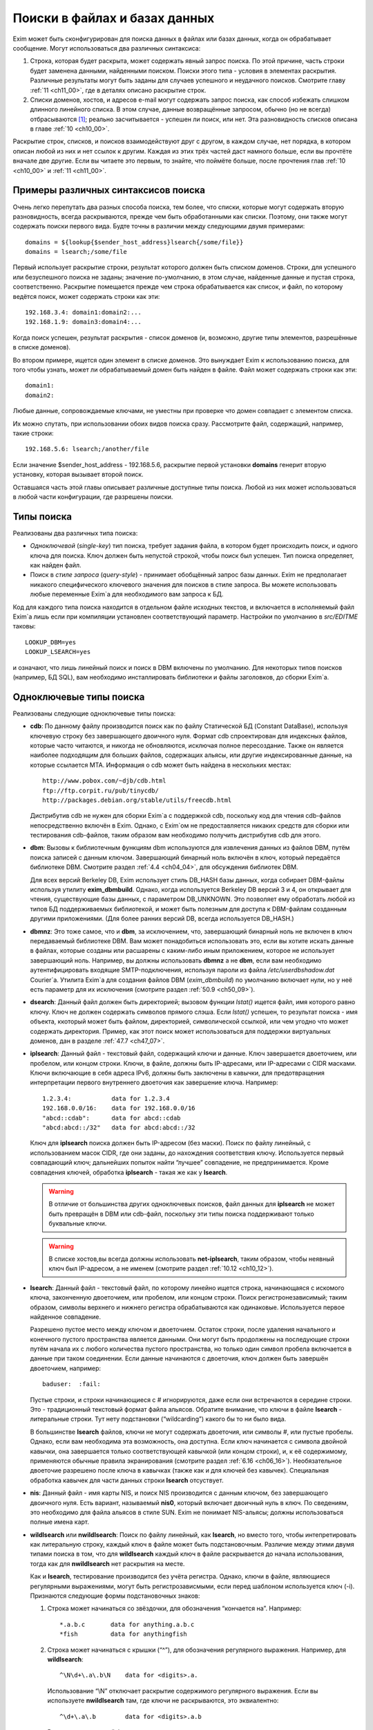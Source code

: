 
.. _ch09_00:

Поиски в файлах и базах данных
==============================

Exim может быть сконфигурирован для поиска данных в файлах или базах данных, когда он обрабатывает сообщение. Могут использоваться два различных синтаксиса:

1. Строка, которая будет раскрыта, может содержать явный запрос поиска. По этой причине, часть строки будет заменена данными, найденными поиском. Поиски этого типа - условия в элементах раскрытия. Различные результаты могут быть заданы для случаев успешного и неудачного поисков. Смотрите главу :ref:`11 <ch11_00>`, где в деталях описано раскрытие строк.
2. Списки доменов, хостов, и адресов e-mail могут содержать запрос поиска, как способ избежать слишком длинного линейного списка. В этом случае, данные возвращённые запросом, обычно (но не всегда) отбрасываются [#]_; реально засчитывается - успешен ли поиск, или нет. Эта разновидность списков описана в главе :ref:`10 <ch10_00>`.

Раскрытие строк, списков, и поисков взаимодействуют друг с другом, в каждом случае, нет порядка, в котором описан любой из них и нет ссылок к другим. Каждая из этих трёх частей даст намного больше, если вы прочтёте вначале две другие. Если вы читаете это первым, то знайте, что поймёте больше, после прочтения глав :ref:`10 <ch10_00>` и :ref:`11 <ch11_00>`.

.. _ch09_01:

Примеры различных синтаксисов поиска
------------------------------------

Очень легко перепутать два разных способа поиска, тем более, что списки, которые могут содержать вторую разновидность, всегда раскрываются, прежде чем быть обработанными как списки. Поэтому, они также могут содержать поиски первого вида. Будте точны в различии между следующими двумя примерами::

    domains = ${lookup{$sender_host_address}lsearch{/some/file}}
    domains = lsearch;/some/file

Первый использует раскрытие строки, результат которого должен быть списком доменов. Строки, для успешного или безуспешного поиска не заданы; значение по-умолчанию, в этом случае, найденные данные и пустая строка, соответственно. Раскрытие помещается прежде чем строка обрабатывается как список, и файл, по которому ведётся поиск, может содержать строки как эти::

    192.168.3.4: domain1:domain2:...
    192.168.1.9: domain3:domain4:...

Когда поиск успешен, результат раскрытия - список доменов (и, возможно, другие типы элементов, разрешённые в списке доменов).

Во втором примере, ищется один элемент в списке доменов. Это вынуждает Exim к использованию поиска, для того чтобы узнать, может ли обрабатываемый домен быть найден в файле. Файл может содержать строки как эти::

    domain1:
    domain2:

Любые данные, сопровождаемые ключами, не уместны при проверке что домен совпадает с элементом списка.

Их можно спутать, при использовании обоих видов поиска сразу. Рассмотрите файл, содержащий, например, такие строки::

    192.168.5.6: lsearch;/another/file

Если значение $sender_host_address - 192.168.5.6, раскрытие первой установки **domains** генерит вторую установку, которая вызывает второй поиск.

Оставшаяся часть этой главы описывает различные доступные типы поиска. Любой из них может использоваться в любой части конфигурации, где разрешены поиски.

.. _ch09_02:

Типы поиска
-----------

Реализованы два различных типа поиска:

* *Одноключевой* (*single-key*) тип поиска, требует задания файла, в котором будет происходить поиск, и одного ключа для поиска. Ключ должен быть непустой строкой, чтобы поиск был успешен. Тип поиска определяет, как найден файл.
* Поиск в *стиле запроса* (*query-style*) - принимает обобщённый запрос базы данных. Exim не предполагает никакого специфического ключевого значения для поисков в стиле запроса. Вы можете использовать любые переменные Exim`a для необходимого вам запроса к БД.

Код для каждого типа поиска находится в отдельном файле исходных текстов, и включается в исполняемый файл Exim`a лишь если при компиляции установлен соответствующий параметр. Настройки по умолчанию в *src/EDITME* таковы::

    LOOKUP_DBM=yes
    LOOKUP_LSEARCH=yes

и означают, что лишь линейный поиск и поиск в DBM включены по умолчанию. Для некоторых типов поисков (например, БД SQL), вам необходимо инсталлировать библиотеки и файлы заголовков, до сборки Exim`a.

.. _ch09_03:

Одноключевые типы поиска
------------------------

Реализованы следующие одноключевые типы поиска:

* **cdb**: По данному файлу производится поиск как по файлу Статической БД (Constant DataBase), используя ключевую строку без завершающего двоичного нуля. Формат cdb спроектирован для индексных файлов, которые часто читаются, и никогда не обновляются, исключая полное пересоздание. Также он является наиболее подходящим для больших файлов, содержащих альясы, или другие индексированные данные, на которые ссылается MTA. Информация о cdb может быть найдена в нескольких местах::

        http://www.pobox.com/~djb/cdb.html
        ftp://ftp.corpit.ru/pub/tinycdb/
        http://packages.debian.org/stable/utils/freecdb.html
    
  Дистрибутив cdb не нужен для сборки Exim`a с поддержкой cdb, поскольку код для чтения cdb-файлов непосредственно включён в Exim. Однако, с Exim`ом не предоставляется никаких средств для сборки или тестирования cdb-файлов, таким образом вам необходимо получить дистрибутив cdb для этого.

* **dbm**: Вызовы к библиотечным функциям dbm используются для извлечения данных из файлов DBM, путём поиска записей с данным ключом. Завершающий бинарный ноль включён в ключ, который передаётся библиотеке DBM. Смотрите раздел :ref:`4.4 <ch04_04>`, для обсуждения библиотек DBM.
    
  Для всех версий Berkeley DB, Exim использует стиль DB_HASH базы данных, когда собирает DBM-файлы используя утилиту **exim_dbmbuild**. Однако, когда используется Berkeley DB версий 3 и 4, он открывает для чтения, существующие базы данных, с параметром DB_UNKNOWN. Это позволяет ему обработать любой из типов БД поддерживаемых библиотекой, и может быть полезным для доступа к DBM-файлам созданным другими приложениями. (Для более ранних версий DB, всегда используется DB_HASH.)
   
* **dbmnz**: Это тоже самое, что и **dbm**, за исключением, что, завершающий бинарный ноль не включен в ключ передаваемый библиотеке DBM. Вам может понадобиться использовать это, если вы хотите искать данные в файлах, которые созданы или расшарены с каким-либо иным приложением, которое не использует завершающий ноль. Например, вы должны использовать **dbmnz** а не **dbm**, если вам необходимо аутентифицировать входящие SMTP-подключения, используя пароли из файла */etc/userdbshadow.dat* Сourier`a. Утилита Exim`a для создания файлов DBM (*exim_dbmbuild*) по умолчанию включает нули, но у неё есть параметр для их исключения (смотрите раздел :ref:`50.9 <ch50_09>`).

* **dsearch**: Данный файл должен быть директорией; вызовом функции *lstat()* ищется файл, имя которого равно ключу. Ключ не должен содержать символов прямого слэша. Если *lstat()* успешен, то результат поиска - имя объекта, ккоторый может быть файлом, директорией, символической ссылкой, или чем угодно что может содержать директория. Пример, как этот поиск может использоваться для поддержки виртуальных доменов, дан в разделе :ref:`47.7 <ch47_07>`.

* **iplsearch**: Данный файл - текстовый файл, содержащий ключи и данные. Ключ завершается двоеточием, или пробелом, или концом строки. Ключи, в файле, должны быть IP-адресами, или IP-адресами с CIDR масками. Ключи включающие в себя адреса IPv6, должны быть заключены в кавычки, для предотвращения интерпретации первого внутреннего двоеточия как завершение ключа. Например::
  
        1.2.3.4:           data for 1.2.3.4
        192.168.0.0/16:    data for 192.168.0.0/16
        "abcd::cdab":      data for abcd::cdab
        "abcd:abcd::/32"   data for abcd:abcd::/32


  Ключ для **iplsearch** поиска  должен быть IP-адресом (без маски). Поиск по файлу линейный, с использованием масок CIDR, где они заданы, до нахождения соответствия ключу. Используется первый совпадающий ключ; дальнейших попыток найти “лучшее” совпадение, не предпринимается. Кроме совпадения ключей, обработка **iplsearch** - такая же как у **lsearch**.

  .. warning:: В отличие от большинства других одноключевых поисков, файл данных для **iplsearch** не может быть превращён в DBM или cdb-файл, поскольку эти типы поиска поддерживают только буквальные ключи.
    
  .. warning:: В списке хостов,вы всегда должны использовать **net-iplsearch**, таким образом, чтобы неявный ключ был IP-адресом, а не именем (смотрите раздел :ref:`10.12 <ch10_12>`).

* **lsearch**: Данный файл - текстовый файл, по которому линейно ищется строка, начинающаяся с искомого ключа, законченную двоеточием, или пробелом, или концом строки. Поиск регистронезависимый; таким образом, символы верхнего и нижнего регистра обрабатываются как одинаковые. Используется первое найденное совпадение.

  Разрешено пустое место между ключом и двоеточием. Остаток строки, после удаления начального и конечного пустого пространства является данными. Они могут быть продолжены на последующие строки путём начала их с любого количества пустого пространства, но только один символ пробела включается в данные при таком соединении. Если данные начинаются с двоеточия, ключ должен быть завершён двоеточием, например::
    
        baduser:  :fail:

  Пустые строки, и строки начинающиеся с # игнорируются, даже если они встречаются в середине строки. Это - традиционный текстовый формат файла альясов. Обратите внимание, что ключи в файле **lsearch** - литеральные строки. Тут нету подстановки (“wildcarding”) какого бы то ни было вида.

  В большинстве **lsearch** файлов, ключи не могут содержать двоеточия, или символы #, или пустые пробелы. Однако, если вам необходима эта возможность, она доступна. Если ключ начинается с символа двойной кавычки, она завершается только соответствующей кавычкой (или концом строки), и, к её содержимому, применяются обычные правила экранирования (смотрите раздел :ref:`6.16 <ch06_16>`). Необязательное двоеточие разрешено после ключа в кавычках (также как и для ключей без кавычек). Специальная обработка кавычек для части данных строки **lsearch** отсуствует.

* **nis**: Данный файл - имя карты NIS, и поиск NIS производится с данным ключом, без завершающего двоичного нуля. Есть вариант, называемый **nis0**, который включает двоичный нуль в ключ. По сведениям, это необходимо для файла альясов в стиле SUN. Exim не понимает NIS-альясы; должны использоваться полные имена карт.

* **wildlsearch** или **nwildlsearch**: Поиск по файлу линейный, как **lsearch**, но вместо того, чтобы интепретировать как литеральную строку, каждый ключ в файле может быть подстановочным. Различие между этими двумя типами поиска в том, что для **wildlsearch** каждый ключ в файле раскрывается до начала использования, тогда как для **nwildlsearch** нет раскрытия на месте.

  Как и **lsearch**, тестирование производится без учёта регистра. Однако, ключи в файле, являющиеся регулярными выражениями, могут быть регистрозависмыми, если перед шаблоном используется ключ (-i). Признаются следующие формы подстановочных знаков:

  1. Строка может начинаться со звёздочки, для обозначения “кончается на”. Например::
        
            *.a.b.c       data for anything.a.b.c
            *fish         data for anythingfish

  2. Строка может начинаться с крышки (“^”), для обозначения регулярного выражения. Например, для **wildlsearch**::
       
            ^\N\d+\.a\.b\N    data for <digits>.a.

    Использование “\\N” отключает раскрытие содержимого регулярного выражения. Если вы используете **nwildlsearch** там, где ключи не раскрываются, это эквиалентно::
    
            ^\d+\.a\.b        data for <digits>.a.b

    Регистронезависимый флаг устанавливает начало компиляции регулярного выражения, но это может быть отключено использованием (-i) в соответствующем месте. Например, чтобы весь шаблон был регистрозависим::

            ^(?-i)\d+\.a\.b        data for <digits>.a.b

    Если регулярное выражение содержит пустое место, или символы двоеточия, вы должны поместить его в кавычки (смотрите **lsearch**, выше), или представить эти символы другим образом. Например, \\s может быть использовано для обозначения пробела и \\x3A - для двоеточия. Это может оказаться легче, чем использовать кавычки, поскольку при использовании кавычек, вы должны экранировать все обратные слэши внутри кавычек.
                                       
    .. note:: Невозможно зафиксировать подстроки в совпадении регулярного выражения, для дальнейшего использования, поскольку результаты всех поисков кэшируются. Если поиск повторяется, результат берётся из кэша, и нет фактического сопоставления с образцом. Значения всех цифровых переменных сбрасываются после совпадения **(n)wildlsearch**.

  3. Хотя я не вижу много применений, общая функция соответствия, используемая для реализации **(n)wildlsearch**, означает, что строка может начинаться с имени поиска, завершаемого двоеточием, и сопровождаться данными поиска. Например::

           cdb;/some/file  data for keys that match the file

    Данные, полученные из вложенного поиска, отвергаются.
        
    Ключи, которые не соответствуют ни одному из этих шаблонов, интепретируются буквально. Правила продолжения для данных - точно ткие же как для **lsearch**, и ключи могут сопровождаться необязательными двоеточиями.

    .. warning:: В отличие от большинства других одноключевых поисков, файл данных для **(n)wildlsearch** не может быть превращён в DBM или cdb-файл, поскольку эти типы поиска поддреживают только буквальной соответствие.


.. _ch09_04:

Типы поиска в стиле запроса
---------------------------

Поддерживаемые типы поиска в стиле запроса перечислены ниже. Дальнейшие детали, о многих из них, даны в дальнейших разделах.

* **dnsdb**: Этот производит поиск одной или более записей, чьи доменные имена даны в предоставленном запросе. Результирующие данные - содержимое записей. Смотрите раздел :ref:`9.10 <ch09_10>`.
* **ibase**: Этот производит поиск по БД InterBase.
* **ldap**: Этот производит поиск по LDAP, используя запрос в форме URL, и возвращает атрибуты единственного элемента. Есть вариант, вызывающий **ldapm**, который разрешает возврат значений от нескольких элементов. Третиф вариант, называемый **ldapdn**, возвращает Distinguished Name (отличительное имя) одного элемента, вместо любых значений атрибутов. Смотрите раздел :ref:`9.13 <ch09_13>`.
* **mysql**: Формат запроса - SQL-выражение, передаваемое БД MySQL. Смотрите раздел :ref:`9.20 <ch09_20>`.
* **nisplus**: Этот производит поиск в NIS+, используя запрос, который может задать имя поля для возврата. Смотрите раздел :ref:`9.19 <ch09_19>`.
* **oracle**: Формат запроса - SQL-выражение, передаваемое БД Oracle. Смотрите раздел :ref:`9.20 <ch09_20>`.
* **passwd**: Поиск в стеле запросов, с запросами, которые содержат лишь имя пользователя. Поиск вызывает *getpwnam()*, для запроса данных системного пароля, и при успехе, строка результата - то же самое, что вы бы получили из поиска **lsearch** в традиционном файле паролей */etc/passwd file*, со значением \* в качестве заначения пароля. Например::
  
    *:42:42:King Rat:/home/kr:/bin/bash

* **pgsql**: Формат запроса - SQL-выражение, передаваемое БД PostgreSQL. Смотрите раздел :ref:`9.20 <ch09_20>`.
* **sqlite**: Формат запроса - имя файла, сопровождаемое SQL-выражением, передаваемым БД SQLite. Смотрите раздел :ref:`9.25 <ch09_25>`.
* **testdb**: Это тип поиска, используемый для тестирования Exim. Он врятли будет полезен в обчной ситуации.
* **whoson**: *Whoson* (http://whoson.sourceforge.net) - Internet-протокол, позволяющий программам интернет-серверов проверять то, что конкретный (динамически выделенный) IP адрес в данное время назначен известному (доверенному) пользователю, и необязательно, для получения идентификационных данных этого пользователя. В Exim, он может быть использован для реализации проверки условия ACL “POP перед SMTP”, например::
  
        require condition = \
          ${lookup whoson {$sender_host_address}{yes}{no}}

  Запрос состоит из единственного IP-адреса. Возвращённое значение - имя аутентифицированного пользователя, который сохранён в переменной $value. Однако, в этом примере, данные $value не используются; результат поиска - одна из фиксированных строк - “yes” or “no”.

.. _ch09_05:

Временные ошибки в поисках
--------------------------

Функции поиска мошут вернуть коды временных ошибок, если поиск не может быть завершён. Например, БД SQL или LDAP могут быть недоступны. Поэтому не желательно использовать поиск, которыё мог бы сделать такое для критичных параметров, например, списка локальных доменов.

Когда поиск не может быть завершён в маршрутизаторе или транспорте, доставка сообщения (к релевантному адресу) задерживается, как и для других временных ошибок. При других обстоятельствах, Exim может предположить, что поиск был неудачен, или может вообще всё бросить.

.. _ch09_06:

Дефолтовые значения в одноключевых поисках
------------------------------------------

В этом контексте, “значения по умолчанию” - это значения заданные администратором, которое должно использоваться, если поиск неудачен.

.. note:: Эта секция относится только к одноключевым поискам. Для поисков в стиле запроса, должны использоваться средства языка запроса. Попытка определить значение по-умолчанию для поиска в стиле запроса провоцирует ошибку.

Если “*” добавляется к одноключевому типу поиска (например **lsearch***) и начальный поиск неудачен, ключ “*” ищется в файле, для нахождения значения по-умолчанию. Также, смотрите раздел о частичном соответствии, ниже.

Альтернативно, если “\*@” добавляется к одноключевому типу поиска (например **dbm*@**), тогда, если начальный поиск неудачен и ключ содержит символ @ второй поиск производится заменив все на \*, до последней @. Это позволяет предоставить значения по умолчанию на домен, в файлах альясов, включающих домены в ключи. Если воторой поиск неудачен (или его нет, потому что в ключе нет @), ищется “\*”. Например, маршрутизатор **redirect** мог бы содержать::

    data = ${lookup{$local_part@$domain}lsearch*@{/etc/mix-aliases}}

Предположим, обрабатываемый адрес - *jane@eyre.example*. Exim ищет эти ключи в таком порядке::

    jane@eyre.example
    *@eyre.example
    *

Данные берутся из любого ключа найденного первым.

.. note:: В файле **lsearch**, это не означает первый из этих ключей в файле. Полное сканирование производится для каждого ключа, и лишь если он не найден, Exim пробует следующий ключ.

.. _ch09_07:

Частичное совпадение в одноключевых поисках
-------------------------------------------

Нормальная операция одноключевого поиска - поиск в файле, точного соответствия заданному ключу. Однако, во множестве ситуаций в которых ищутся домены, было бы полезным частичное соответствие. В этом случае, информация в файле, которая начинается с “\*.”, совпадает с любым доменом заканчивающимся компоненами, следующими за точкой. Например, если ключ в DBM-файле такой

::
    
    *.dates.fict.example

тогда, когда частичное соответсвие включено, это совпадает (в том числе) *2001.dates.fict.example* и *1984.dates.fict.example*.  Также совпадает с *dates.fict.example*, если эта строка не появляется как отдельный ключ в файле.

.. note:: Частичное соответствие не доступно для поисков в стиле запроса. Также оно недоступно для поиска любых элементов в списках адресов (смотрите раздел :ref:`10.19 <ch10_19>`).

Частичное соответствие реализовано путём отдельных поисков с использованием ключей сконструированных путём модификации оригинального ключа. Это означает, что он может использоваться с любым типом одноключевого поиска, при условии, что частично совпадающие ключи, начинающиеся со специального преффикса (по умолчанию - “\*.”), включены в файл данных. Ключи в файле, которые не начинаются с преффикса, совпадают только с немодифицированными ключами, когда используется частичное соответствие.

Частичное соответствие вызывают путём добавления строки “partial-” к началу имени одноключевого типа поиска, например, **partial-dbm**. Когда это происходит, вначале ищется немодифицированный объект ключа; если поиск неудачен, “\*.” добавляется вначале ключа, и снова производится поиск. Если он неудачен, будущие поиски пробуют удалять разделённые точками компоненты, он начала ключа, один за одним, и добавляя “\*.” к началу того, что осталось.

Требуемое минимальное число не-\* компонентов - два. Это может быть скорректировано включением числа до дефиса, в типе поиска. Например, **partial3-lsearch** задаёт минимум три не-\* компонента в измененённых ключах. Отстутствие числа эквивалентно “partial2-”. Если ключ *2250.dates.fict.example*, тогда следующие ключи ищутся, когда минимальное число не-\* компонентов - два::

    2250.dates.fict.example
    *.2250.dates.fict.example
    *.dates.fict.example
    *.fict.example

Как только один ключ, в последовательности, успешно найден, поиск завершён.

Использование “\*.”, как преффикса по умолчанию, может быть изменено. Мотивацией для этой возможности является разрешение Exim`y работать с форматами файлов используемыми другими MTA. Иной префикс может быть предоставлен в круглых скобках, вместо дефиса, после “partial”. Например::

    domains = partial(.)lsearch;/some/file

В этом примере, если домен - *a.b.c*, последовательность поисков - *a.b.c*, *.a.b.c* и *.b.c* (при неизменённом минимуме по умолчанию в 2 компонента). Префикс может состоять из любых символов пунктуации, кроме закрывающей круглой скобки. Он может быть пустым, например::

    domains = partial1()cdb;/some/file

Для этого примера, если домен *a.b.c*, последовательность поиска будет *a.b.c*, *b.c* и *c*.

Если задан “partial0”, что случается в конце (когда поиск, с лишь одним неподстановочным компонентом, неудачен и оригинальный ключ укорачиватся вправо на нулевую строку) зависимостей от префикса:

* Если префикс имеет нулевую длинну, весь поиск неудачен.
* Если длинна префикса равна 1, поиск производится лишь для префикса. Например, заключительный поиск для “partial0(.)” является единственным для “.”.
* Иначе, если префикс заканчиватся точкой, точка удаляется, и ищется оставшаяся часть. Поэтому, с префиксом по умолчанию, финальный поиск для “*” самостоятелен.
* Иначе, ищется полный префикс.

Если тип поиска заканчивается на “\*” или “\*@” (смотрите выше, раздел :ref:`9.6 <ch09_06>`), поиск окончательного значения по умолчанию, подразумевающего эти последовательности, происходит после неудачи всех поисков. Однако, тут можно использовать поиск типа “partial0(.)lsearch\*”.

Использование “\*”, в  частично соответствующем поиске, отличается от её использовния как подстановочного символа в списках доменов и тому подобном. Частичное соответствие работает только в виде компонентов разделённых точкой; ключ, например *\*fict.example* бесполезен в БД, поскольку звёздочка в частично совпадающем ключе всегда сопровождается точкой.

.. _ch09_08:

Кэширование поиска
------------------

Exim кэширует все результаты поисков, для избежания бесполезных повторений поисков. Однако, поскольку (кроме даемона) Exim работает как коллекция независимых, короткоживущих процессов, это кэширование применяется только в пределах одного процесса Exim`a. Средства для межпроцессного кэширования отсутсвуют.

Для одноключевого поиска, Exim оставляет релевантные файлы открытыми в случае, если есть другой поиск, нуждающийся в них. В некоторых типах конфигураций, это может привести к большому числу открытых файлов, сохраняемых открытыми, оставляемых открытыми для сообщений со многими получателями. Для избежания попадений под системные ограничения на число открытых файлов, Exim закрывает последний использованный файл, когда необходимо открыть больше файлов чем позволяют его внутренние ограничения, которое можно изменить через параметр **lookup_open_max**.

Файлы одноключевого поиска закрываются и сбрасывается кэш поиска в стратегических точках доставки - например, после завершения всех маршрутизаторов.

.. _ch09_09:

Экранирование данных поиска
---------------------------

Когда данные из входящего сообщения включаются в поиск типа запросов, возможно появление специальных символов в данных, нарушающих синтаксис запроса. Например, запрос NIS+ содержащий

::

    [name=$local_part]

будет прерван, если локальная часть будет содержать правую квадратную скобку. Для данных NIS+, данные должны быть помещены в двойные кавычки, как в примере::

    [name="$local_part"]

но это оставляет проблемы с кавычками в данных. Правила для NIS+ состоит в том, что двойные кавычки должны быть удвоены. Другие типы поиска имеют иные правила, и для решения этих требований существет оператор раскрытия такой формы::

    ${quote_<lookup-type>:<string>}

Например, самый безопасный способ написания NIS+ запроса::

    [name="${quote_nisplus:$local_part}"]

Смотрите главу :ref:`11 <ch11_00>` для полного обзора раскрытия строк. Оператор кавычек может использоваться для всех типов поисков, но он не имеет эффекта в одноключевых поисках, т.к. кавычки в них никогда не бывают необходимы.

.. _ch09_10:

Дополнительные сведения о dnsdb
-------------------------------

Тип поиска **dnsdb** использует DNS как базу данных. Простой запрос содержит тип записи и имя домен, разделённые знаком равно (“=”). Например, строка раскрытия может содержать::

    ${lookup dnsdb{mx=a.b.example}{$value}fail}

Если поиск успешен, результат помещается в $value, которая, в этом случае, используется как результат. Если поиск не успешен, ключевое слово ``fail`` вызывает принудительную ошибку раскрытия (“*forced expansion failure*”) - смотрите раздел :ref:`11.4 <ch11_04>` для понимания, что это означает.

Поддерживаемые типы DNS-записей - A, CNAME, MX, NS, PTR, SRV, and TXT, и когда Exim скомпилен с поддержкой IPv6 - AAAA (и A6, если это тоже сконфигурено). Если тип не задан, предполагается TXT. Когда тип PTR, данные могут быть нормально записанным IP-адресом; инверсия и добавление **in-addr.arpa** или **ip6.arpa** происходят автоматически. Например::

    ${lookup dnsdb{ptr=192.168.4.5}{$value}fail}

Если данные для PTR-записи не являются синтаксически допустимым IP-адресом, он не изменяется и ничего не добавляется.

Для поиска MX, для каждой записи возвращаются оба привелигированных значения, и имя хоста, разделённые пробелом. Для поиска SRV, приоритет, вес, порт и имя хоста возвращаются для каждой записи, разделённые пробелами.

Для любых типов записей, если найдено много записей (или, для поиска A6, если одна запись ведёт ко многим адресам), данные возвращаются как объединение, с символом новой строки, как разделителем по умолчанию. Порядок, разумеется, определяется DNS-резольвером. Вы можете задать иной разделитель символов, между несколькими записями, путём помещения в начале запроса правой угловой скобки, сопровождаемой (без пробелов) новым раделителем. Например::

    ${lookup dnsdb{>: a=host1.example}}

Разрешается задать пробел, как символ разделителя. дальнейшее пустое пространство игнорируется.


.. _ch09_11:

Псевдо-“dnsdb” типы записей
---------------------------

По-умолчанию, и предпочтительное значение, и имя хоста, возвращаются для каждой MX-записи, разделённые пробелами. Если вам нужны только имена хостов, вы можете использовать псевдо-тип MXH::

    ${lookup dnsdb{mxh=a.b.example}}

В этом случае, предпочтительное значение опущено, и возвращаются только имена хостов.

Другой псевдотип - ZNS (расшифровывается “zone NS”). Он выполянет поиск NS-записи для данного домена, но если она не наёдена, он удаляет первый компонент имени домена, и пробует снова. Этот процесс продолжанется пока не найдена NS-запись, или не останется компонентов имени (или произойдёт ошибка DNS). Другими словами, он может вернуть сервер имён домена верхнего уровня, но никогда не вернёт корневой сервер имён. Если нет NS-записей домена верхнего уровня, поиск неудачен. Рассмотрите эти примеры::

    ${lookup dnsdb{zns=xxx.quercite.com}}
    ${lookup dnsdb{zns=xxx.edu}}


Предполагается, что в каждом случае тут нет NS-записей для полного доменного имени, в первом случае сервером имён возвращается значение для *quercite.com*, и во втором случае сервером имён возвращается значение для *edu*.

Вы должны быть внимательны при использовании этого типа поиска, поскольку, если домен верхнего уровня не существует, поиск всегда вернёт какое-то имя домена. Это могло бы использоваться для того, чтобы видеть, находится ли сервер имён данного домена в чёрном списке. Вероятно, вы можете предполагать, что сервреа имён для доменов верхнего уровня, таких как *su* или *co.uk* не собиираются находиться в таких списках.

Третий псевдо-тип - CSA (Client SMTP Authorization). Он ищет SRV-записи для правил CSA, которые описаны в разделе :ref:`40.46 <ch40_46>`. Хотя **dnsdb** непосредственно поддерживает поиски SRV, этого недостаточно, из-за дополнительного режима поиска родительских доменов CSA. Результат успешного поиска, например::

    ${lookup dnsdb {csa=$sender_helo_name}}

имеет два разделённых пробелами поля: код авторизации и имя целевого хоста. Авторизационный код может быть “Y” для yes, “N” для no, “X” для явно требуемой, но отсутствующей авторизации, или “?” для неизвестного.

.. _ch09_12:

Множественные поиски dnsdb
--------------------------

В предыдущих разделах описаны поиски для одиночного домена. Однако, вы можете задать список доменов или адресов в отдельном **dnsdb** поиске. Список задаётся в нормальном виде Exim`a, с двоеточием в качестве разделителя по умолчанию, но с возможностью изменить его. Например::

    ${lookup dnsdb{one.domain.com:two.domain.com}}
    ${lookup dnsdb{a=one.host.com:two.host.com}}
    ${lookup dnsdb{ptr = <; 1.2.3.4 ; 4.5.6.8}}

Для сохранения обратной совместимости, есть один специальный случай: если тип поиска PTR и не указано изменение разделителя, Exim смотрит, не является ли остаток строки одним IPv6 адресом. В этом случае, он не обрабатывает её как список.

Данные каждого поиска объединены, с символом новой строки в качестве разделителя по умолчанию, таким образом обрабатываются множественные DNS-записи для одного элемента. Может быть задан иной разделитель, как указано выше.

Поиск **dnsdb** неудачен, лишь если неудачны все все DNS-поиски. Если для любого из них происходит временная ошибка DNS, то поведением управляет необязательное ключевой слово, с последующей запятой, могущей появиться перед типом записи. Возможные ключевые слова - “defer_strict”, “defer_never”, и “defer_lax”. С “strict” поведением, любая временная ошибка DNS вызывает задержку всего поиска. С “never” поведением, временные ошибки DNS игнорируются, и поведение такое, будто поиск в DNS не привёл ни к чему. С “lax” поведением, предпринимаются все запросы, но временые ошибки DNS вызывают задержку лишь в случае, если если остальные поиски были безуспешны. Дафолт - “lax”, таким образом, следующие поиски эквивалентны::

    ${lookup dnsdb{defer_lax,a=one.host.com:two.host.com}}
    ${lookup dnsdb{a=one.host.com:two.host.com}}

Следовательно, в случае по умолчанию, поиск успешен до тех пор, пока хоть один поиск в DNS привёл к каким-то данным.

.. _ch09_13:

Дополнительные сведения о LDAP
------------------------------

Оригинальная реализация LDAP была сделана в University of Michigan; она стала “Open LDAP”, и сейчас существует два различных релиза. Другая реализация происходит из Netscape, Solaris 7 и последующие релизы содержат встроенную поддержку LDAP. К сожалению, хотя все они совместимы на уровне функционирования запросов, обработка их ошибок различна. По этой причине необходимо установить переменную, во время компиляции Exim`a с LDAP, для указания, какая библиотека LDAP используется. Одна из следующих строк должна быть в вашем *Local/Makefile*::

    LDAP_LIB_TYPE=UMICHIGAN
    LDAP_LIB_TYPE=OPENLDAP1
    LDAP_LIB_TYPE=OPENLDAP2
    LDAP_LIB_TYPE=NETSCAPE
    LDAP_LIB_TYPE=SOLARIS

Если ``LDAP_LIB_TYPE`` не задана, Exim предполагает ``OPENLDAP1``, имеющий такой же интерфейс, как и версия University of Michigan.

Есть три типа поиска LDAP в Exim. Они ведут себя по-разному, когда обрабатывают результаты запроса:

* **ldap** - требует, чтобы результат содержал только один элемент; если их больше - он выдаёт ошибку.
* **ldapdn** - также требует, чтобы результат содержал только один элемент, но запросом должно быть возвращено Distinguished Name, а не любые аттрибуты со значением.
* **ldapm** - разрешает результату содержать более одного элемента; все их аттрибуты возвращаются запросом.
      
Для **ldap** и **ldapm**, если запрос находит лишь входы без аттрибутов, Exim ведёт себя, как будто вхождения не найдены, и поиск неудачен. Формат данных, возвращаемых успешным поиском описаны в следующей секции. Сначала мы объясняем, как кодируются LDAP-запросы.

.. _ch09_14:

Формат запросов LDAP
--------------------

Запрос к LDAP имеет форму URL, как определено в :rfc:2255. Например, в конфигурации маршрутизатора **redirect**, могла бы быть такая установка::

    data = ${lookup ldap \
      {ldap:///cn=$local_part,o=University%20of%20Cambridge,\
      c=UK?mailbox?base?}}

URL может начинаться с **ldap** или **ldaps**, если ваша библиотека LDAP поддерживает безопасные (шифрованные) LDAP-соединения. Второй из них гарантирует, что используются шифрованные подключения TLS.

.. _ch09_15:

Квотирование (использование двойных кавычек и спецсимволов) в LDAP
------------------------------------------------------------------

В запросах LDAP требуются два уровня квотирования, первый - непосредвственно для LDAP, и второй, поскольку запрос LDAP представлен как URL. Кроме того, внутри LDAP-запроса, требуются два различных вида квотирования. Поэтому есть два различных, LDAP-специфичных, оператора квотирования.

Оператор **quote_ldap** спроектирован для использования на строках, являющихся частью спецификации фильтра. Концептуально, он, вначале, производит следующие преобразования строки::

    *   =>   \2A
    (   =>   \28
    )   =>   \29
    \   =>   \5C


в соответствии с :rfc:`2254`. Результирующая строка квотируется согласно правилам для URL, т.е. все не алфавитно-цифровые символы, кроме::

    ! $ ' - . _ ( ) * +

конвертируются в их шастнадцатеричные значения, с предшествующим им символом процента. Например::

     ${quote_ldap: a(bc)*, a<yz>; }

превращается в

::

    %20a%5C28bc%5C29%5C2A%2C%20a%3Cyz%3E%3B%20

Удалив квотирование URL, это (с начальным и конечным пустым пространством)::

    a\28bc\29\2A, a<yz>;


Оператор **quote_ldap_dn** спроектирован для использования на строках, являющихся частью базовых спецификаций DN, в запросех. Концептуально, вначале он конвертирует строку, вставляя обратный слэш перед любым из следующих символов::

    , + " \ < > ;


Он также вставляет обратный слэш перед любыми пробелами или символом “#”, и перед конечными пробелами. (Правила находятся в :rfc:`2253`.) Тогда результирующая строка квотирована согласно правилам для URL. Например::

    ${quote_ldap_dn: a(bc)*, a<yz>; }

будет

::

    %5C%20a(bc)*%5C%2C%20a%5C%3Cyz%5C%3E%5C%3B%5C%20

Удалив квотирование URL, получится (с конечными пробелами)

::

    \ a(bc)*\, a\<yz\>\;\ 


Есть некоторые дальнейшие комментарии о квотировании в разделе о аутентификации LDAP, ниже.

.. _ch09_16:

Соединения LDAP
---------------

Подключение к серверу LDAP может быть через TCP/IP, или, когда используется OpenLDAP, через сокет UNIX. Пример, данный выше, не определяет сервер LDAP. Сервер, который доступен по TCP/IP, может быть задан в запросе, запуская его так::

    ldap://<hostname>:<port>/...

Если порт (и предыдущее двоеточие) опущены, используется стандартный порт LDAP (389). Если в запросе не указан сервер, список серверов по умолчанию берётся из конфигурационного параметра **ldap_default_servers**.  Он предоставляет список серверов, разделённых двоеточиями, пробуемых по очереди, пока запрос не будет успешно обработан, или не произойдёт серьёзная ошибка. Успешная обработка или вернёт запрошенные данные, или укажет, что они не существуют. Серьёзные ошибки - синтаксические, или много значений, когда ожидается только одно. Ошибки, приводящие к пробе следующего сервера - сбои подключения, привязки, и таймауты.

Для каждого имени сервера, в списке, можно задать номер порта. Стандартный способ задания хоста и порта - использование двоеточия, как разделителя :rfc:`1738`). Поскольку **ldap_default_servers** - список значений разделённых двоеточиями, такие двоеточия должны быть удвоены. Например::

    ldap_default_servers = ldap1.example.com::145:ldap2.example.com


Если **ldap_default_servers** незадана, библиотеке LDAP передаётся URL безбез имени сервера, и используется значение библиотеки по умолчанию(обычно - локальный компьютер).

Если вы используете библиотеку OpenLDAP, вы можете соединится с LDAP-сервером используя сокет UNIX, вместо подключения через TCP/IP. Это задаётся использованием **ldapi** вместо **ldap** в LDAP-запросах. Нижеследующее [#]_, применяется только в OpenLDAP. Если Exim скомпилен с поддержкой различных LDAP-библиотек, эта возможность недоступна.

Для этого типа соединения, вместо имени хоста, требуется имя-путь сокета, и номер порта неуместен. Имя-путь может быть указано как элемент в **ldap_default_servers**, или встроено в запрос. В первом случае, вы будете иметь настройки типа таких::

    ldap_default_servers = /tmp/ldap.sock : backup.ldap.your.domain


Когда путь с именем указываются в запросе, вы должны заменить прямые слэши последовательностью ``%2F`` для соблюдения синтаксиса LDAP URL. Например::

    ${lookup ldap {ldapi://%2Ftmp%2Fldap.sock/o=...


Когда Exim производит поиск LDAP, и находит, что “имя хоста” (“hostname”) - реальный путь к сокету, он использует код сокета UNIX, даже если запрос задаёт использование ``ldap`` или ``ldaps``. В частности, для соединения с сокетом не используется шифрование. Это поведение означает, что вы можете использовать настройки, например, **ldap_default_servers**, в примере выше, с традиционными  ``ldap`` или ``ldaps``, и эо будет работать. Вначале, Exim пробует соединиться через через сокет UNIX; если это не удаётся, он пробует подключиться по TCP/IP к резервному хосту.

Если в запросе задаётся явный тип ``ldapi``, при указанном имени хоста, диагностируется ошибка. Однако, если есть другие элементы в **ldap_default_servers**, пробуются они. Другими словами:

  * Использование пути к сокету с ``ldap`` или ``ldaps`` вызывает использование интерфейса сокета UNIX.
  * Использование ``ldapi`` с именем хоста вызывает ошибку.

Использование ``ldapi`` без хоста или пути в запросе, и без установки **ldap_default_servers**, делает то, что библиотека делает по умолчанию.

.. _ch09_17:

Аутентификация LDAP и управляющая информация
--------------------------------------------

Синтаксис LDAP URL не предоставляет пути передачи аутентификационной и иной управляющей информации на сервер. Чтобы сделать это возможным, URL в запросе LDAP может предшествоваться любым числом установок “<name>=<value>”, разделённых пробелами. Если значение содержит пробелы, они должны быть помещены в двойные кавычки, и, когда используются двойные кавычки, надо использовать обратный слэш, как обычно. Распознаются следующие имена::

    DEREFERENCE     установить параметр разименования 
    NETTIME         установить таймаут сетевой операции 
    USER            установить DN для аутентификации связи LDAP 
    PASS            установить пароль для аутентификации связи LDAP 
    REFERRALS       установить ссылочный параметр 
    SIZE            установить ограничение числа возвращаемых входов 
    TIME            установить таймаут запроса 


Значение параметра ``DEREFERENCE`` должно быть одним из слов “never”, “searching”, “finding”, или “always”. Значение параметра ``REFERRALS`` может быть “follow” (по-умолчанию) или “nofollow”. Последний вариант останавливает LDAP библиотеку от попыток следования ссылкам, отданным LDAP-сервером.

Имя ``CONNECT`` - устаревшее имя ``NETTIME``, сохраненноё для обратной совместимости. Этот таймаут (заданный как число секунд) устанавливатся с клиентской стороны, для операций, который могут быть выполнены по сети. Специально, это применяется к сетевым соединениям и вызовам функции *ldap_result()*. Если значение больше чем ноль, используется ``LDAP_OPT_NETWORK_TIMEOUT``, если задано в заголовках LDAP (OpenLDAP), или, если в заголовках LDAP (Netscape SDK 4.1) задано ``LDAP_X_OPT_CONNECT_TIMEOUT``. Нулевое значение вызывает явную установку “no timeout” для Netscape SDK; для OpenLDAP никакого действия не происходит.

Параметр ``TIME`` (также число секунд) передаётся на сервер для установки серверных ограничений на время потраченное на поиск.

Вот пример запроса LDAP в поиске Exim`a, использующем некотрые из этих значений. Это - одна строка, перенесённая, чтобы поместиться на странице::

    ${lookup ldap
      {user="cn=manager,o=University of Cambridge,c=UK" pass=secret
      ldap:///o=University%20of%20Cambridge,c=UK?sn?sub?(cn=foo)}
      {$value}fail}


Кодирование пробелов, как ``%20`` - из URL, его нелььзя делать для каких-либо вспомогательных данных. Конфигурационные настройки Exim`a, включающие поиски содержащие информацию о пароле, необходимо предварять “hide”, чтобы предотвратить возможность увидеть эти значения не-административными пользователями, при использовании параметра командной строки **-bP**.

Вспомогательные данные могут быть даны в любом порядке. По умолчанию - таймаут отсутсвует (используется системный таймаут), нет пользователя или пароля, нет ограничений на число возвращённых значений, и нет ограничений по времени запроса.

Когда DN квотирован в ``USER=`` setting для LDAP аутентификации, Exim удаляет любое URL-квотирование, которое может быть до LDAP. Очевидно, некоторые библиотеки делают это для себя, но некоторые нет. Удаление URL-квотирование даёт два преимущества:

* Это позволяет использовать тоже самое раскрытие **quote_ldap_dn** для ``USER=`` DNs, что и для DNs внутри фактических запросов.
* Это разрешает пробелы внутри ``USER=`` DNs.

Например, настройка типа

::

    USER=cn=${quote_ldap_dn:$1}


должна работать, даже если ``$1`` содержит пробелы.

Раскрытые данные для ``PASS=`` value должны быть квотированы с использованием оператора раскрытия **quote**, а не оператора квотирования LDAP.  Единственная причина, по которой это поле нуждается в квотировании, состоит в том, чтобы гарантировать его соответствие синтаксису Exim`a, который не разрешает пробелы вне кавычек. Например::

    PASS=${quote:$3}

Аутентификационный механизм LDAP может использоваться для прокерки паролей, как часть SMTP-аутентификации. Смотрите условие ракрытия строки **ldapauth** в главе :ref:`11 <ch11_00>`.

.. _ch09_18:

Формат данных возвращённых LDAP
-------------------------------

Типы поиска **ldapdn** возвращают Distinguished Name (отличительное имя) из единственного элемента, как последовательность значений, например::

    cn=manager, o=University of Cambridge, c=UK

Тип поиска **ldap** генерит ошибку, если более одного элемента соответствует фильтру поиска, тогда как **ldapm** разрешает этот случай, и вставляет новую строку в результат, до данных от различных входов. Это возможно для многочисленных значений возвращённых для обоих **ldap** и **ldapm**, но в первом случае вы знаете, что независимо от возвращённого значения, исходили из одиночного вхождения в директории.

В общем случае, где вы задаёте один аттрибут в вашем LDAP-запросе, результат не квотируется, и не содержит имя атрибута. Если атрибут имеет множественные значения, они разделются запятыми.

Если вы определяете множественные тарибуты, результат содержит разделённые пробелами, квотированные строки, каждая с предшествующим именем атрибута и символом равно. В пределах кавычек, символ двойной кавычки, обратного слэша и новой строки экранируется обратным слэшем, и запятые используются для разделения многочисленных значений атрибута. В части для экранирования, строка внутри кавычекпринимает такую же форму как вывод, когда запрашивается единственный атрибут. Если никакие атрибуты не заданы, это тоже самое, что и задание всех атрибутов.

Это - некотрые примеры формата вывода. Превая строка каждой пары - запрос LDAP, и вторая - возвращённые данные. Атрибут называемый **attr1** имеет два занчения, тогда как **attr2** - лишь одно::

    ldap:///o=base?attr1?sub?(uid=fred)
    value1.1, value1.2

    ldap:///o=base?attr2?sub?(uid=fred)
    value two
    
    
    ldap:///o=base?attr1,attr2?sub?(uid=fred)
    attr1="value1.1, value1.2" attr2="value two"
    
    ldap:///o=base??sub?(uid=fred)
    objectClass="top" attr1="value1.1, value1.2" attr2="value two"


Оператор **extract** в раскытиях строки может быть использован для выбора индивидуальных полей из данных, состоящих из пар *key=value*. Вы модете использовать параметр Exim`a **-be**, для хапуска теста раскрытия и таким образом проверить результаты поиска в LDAP.


.. _ch09_19:

Дополнительные сведения о NIS+
------------------------------

Запросы NIS+ состоят из *индексного имени* (*indexed name*) NIS+, сопровождаемого необязательным двоеточием и именем поля. Если это дано, разультат успешного запроса - содержимое именованного поля; иначе - результат состоит из объединённых пар *field-name=field-value*, разделённых пробелами. пустые значения и значения содержащие пробелы помещаются в двойные кавычки. Например, запрос

::

    [name=mg1456],passwd.org_dir

мог бы вернуть строку

::

    name=mg1456 passwd="" uid=999 gid=999 gcos="Martin Guerre"
    home=/home/mg1456 shell=/bin/bash shadow=""

(разбито на две строки чтобы пометиться на странице), тогда как

::

    [name=mg1456],passwd.org_dir:gcos

вернул бы лишь

::

    Martin Guerre


без кавычек. Поиск NIS+ неудачен если NIS+ возвращает больше одного элемента таблицы для данного индексного ключа. Эффект оператора раскрытия **quote_nisplus** удваивает любые символы кавычек внутри текста.

.. _ch09_20:

Поиски SQL
----------

Exim может поддерживать поиски в InterBase, MySQL, Oracle, PostgreSQL, и SQLite базах данных. Запросы для этих БД содержат SQL-выражения, таким образом, пример мог бы быть таким

::

    ${lookup mysql{select mailbox from users where id='userx'}\
      {$value}fail}

Если результат запроса содержит более одного поля, данные возвращаются для каждого поля, предшествуеиые его именем, таким образом, результат

::

    ${lookup pgsql{select home,name from users where id='userx'}\
      {$value}}

мог бы быть

::

    home=/home/userx name="Mister X"

Пустые значения, и значения содержащие пробелы помещаются в двойные кавычки, внутренние кавычки экранируются обратным слэшем. Если результат запроса содержит лишь одно поле, значение возвращется дословно, без имени поля, например::

    Mister X

Если результат запроса приводит более чем к одной строке, они все объединяются, с новой строкой между данными для каждой строки.

.. _ch09_21:

Дополнительные сведения о MySQL, PostgreSQL, Oracle, и InterBase
----------------------------------------------------------------

Если используются какие-либо поиски в MySQL, PostgreSQL, Oracle, или InterBase, то должна быть установлен параметр **mysql_servers**, **pgsql_servers**, **oracle_servers** или **ibase_servers** (соответственно) в виде списка информации о сервере, разделённого двоеточиями. (Только для MySQL и PostgreSQL, глобальный параметр не должен быть установлен, если если все запросы содержат собственную информацию о сервере - смотрите раздел :ref:`9.22 <ch09_22>`) Каждый элемент в списке - разделённый слэшами список четырёх пунктов: имя хоста, имя БД, имя пользователя и пароль. В случае Oracle, поле имени хоста используется для “имени сервиса” (“service name”), поле имени базы данных не используется, и должно быть пустым. Например::

    hide oracle_servers = oracle.plc.example//userx/abcdwxyz

Поскольку данные пароля секретны, вы всегда должны предшествовать настройку словом “hide”, для предотвращения просмотра установки неадминистративными пользователями при использовании параметра **-bP**. Вот пример, где перечислены два сервера MySQL::

    hide mysql_servers = localhost/users/root/secret:\
                         otherhost/users/root/othersecret


Для MySQL и PostgreSQL, хост может быть задан как *<name>:<port>*, но т.к. это список значений разделённых двоеточиями, то оно должно быть удвоено. Для каждого запроса, эти параметры групп проверяются, в порядке успешности соединенией и запросов. Разультат запроса может такой, что данные не найдены, но сам запрос успешен. Другими словами, список серверов предоставляет средсво резервирования, а не список иных мест для поиска.

Операторы раскрытия **quote_mysql**, **quote_pgsql** и **quote_oracle** конвертируют новую строку, таб, возврат каретки и обратный слэш в ``\n``, ``\t``, ``\r`` и ``\b`` соответственно, и символы одиночной кавычки, двойной кавычки и обратного слэша экранируются обратным слэшем. Оператор раскрытия **quote_pgsql**, кроме того, экранирует символы процента и подчёркивания. Это нельзя делать для MySQL, поскольку эти символы экранирования не распознаются в контексте, где они они не экранируют специальные символы.

.. _ch09_22:

Задание сервера в запросе
-------------------------

Для поиска в MySQL и PostgreSQL (но, в данный момент не для Oracle и InterBase), возможно задать список серверов в каждом отдельном запросе. Это производиться путём создания такого начала запроса::

    servers=server1:server2:server3:...;

Каждый элемент списка может иметь одну из двух форм:

1. Если он не содержит слэшей, то предполагается что это просто имя хоста. В соответствующей глобального параметра (**mysql_servers** или **pgsql_servers**) ищется хост с таким же именем, последующие параметры (база данных, пользователь, пароль) берутся оттуда.
2. Если в нём содержиться любой слэш, он принимается как полный набор параметров.
            
Список серверов используется точно таким же способом как и глобальный список. Как только происходит успешное соединение с сервером и запрос успешно выполняется, происходит обработка поиска.

Эта особенность предназначена для использования в ситуациях master/slave, когда происходят обновления и вам предпочтительней обновить master, нежели чем slave. Если master в спике как запасной сервер для чтения, у вас могут быть глобальные установки типа таких::

    mysql_servers = slave1/db/name/pw:\
                    slave2/db/name/pw:\
                    master/db/name/pw

В запросе обновления вы должны написать::

    ${lookup mysql{servers=master; UPDATE ...} }



Этот запрос будет послан только на мастер-сервер. Если, в другом случае, мастер не используется для чтения, и не присутствует в глобального параметра, вы всё равно можете провести обновление путём запроса такого вида::

    ${lookup pgsql{servers=master/db/name/pw; UPDATE ...} }

.. _ch09_23:

Специальные возможности MySQL
-----------------------------

Для MySQL, пустое имя хоста, или использование “localhost” в **mysql_servers** вызывает соединение с сервером на локальном хосте через сокет UNIX. Альтернативный сокет может быть указан в круглых скобках. полный синтаксис каждого элемента в **mysql_servers** таков::

    <hostname>::<port>(<socket name>)/<database>/<user>/<password>

Любая из трёх частей первого поля может быть опущена. Для нормального использования на локальном хосте можно отсавить пробел, или установить лишь “localhost”.

Нет необходимости в указании БД, - если она тут отсутсвует, то должна быть дана в запросах.

Если запрос MySQL не возвращает никаких данных (команды insert, update, или delete), результат поиска - число затронутых строк.

.. warning:: Это может ввести в заблуждение. Если обновление ничего, фактически, не меняет (например, устанаваливая поле на то же самое значение), результат - ноль, поскольку нет затронутых строк.

.. _ch09_24:

Специальные возможности PostgreSQL
----------------------------------

Поиски в PostgreSQL также могут использовать сокет UNIX для соединения с БД. Обычно, это быстрей, и стоит меньше процессорного времени, чем подключение по TCP/IP. Однако он может использоваться лишь в случае, если сервер БД работает на той же самой машине, что и почтовый сервер. Конфигурационная строка для PostgreSQL, через сокет UNIX, выглядит так::

    hide pgsql_servers = (/tmp/.s.PGSQL.5432)/db/user/password : ...

Другими словами, вместо имени хоста даётся путь к сокету. путь заключён в круглые скобки так, чтобы его прямые слэши не были визуально перепутаны с разделителями других параметров сервера.

Если запрос PostgreSQL не возвращает никаких данных (команды insert, update, или delete), результат поиска - число затронутых строк.

.. _ch09_25:

Дополнительные сведения о SQLite
--------------------------------

SQLite отличается от других поисков SQL, поскольку требуется имя файла, в дополнение к SQL-запросу. БД SQLite - один файл, и нет демона, как в других БД. Интерфейс Exim`a требует чтобы имя файла, как абсолютный путь, было задано в начале запроса. Оно отделяется от запроса пустым пространством. Это означает что путь и имя файла не могут содержать пустые символы. Вот пример раскрытия поиска::

    ${lookup sqlite {/some/thing/sqlitedb \
      select name from aliases where id='userx';}}

В списке, похожий синтаксис. Например::

    domainlist relay_domains = sqlite;/some/thing/sqlitedb \
       select * from relays where ip='$sender_host_address';

Единственный символ, затрагиваемый оператором **quote_sqlite** - символ одиночной кавычки, которую он удваивает.

Библиотека SQLite обрабатывает множественные одновременные доступы к БД внутренне. Множественные чтения разрешены, но лишь один процесс может производить обновление. Попытки обращения к БД, во время обновления, отклоняются после таймаута ожидания, в течение которого библиотека SQLite ждёт освобождения блокировки. В Exim, таймаут по умолчанию установлен в 5 секунд, но это может быть изменено с помощью параметра **sqlite_lock_timeout**.


.. [#] короче, не нужны они - прим. lissyara
.. [#] имеется ввиду - про **ldapi** - прим. lissyara
